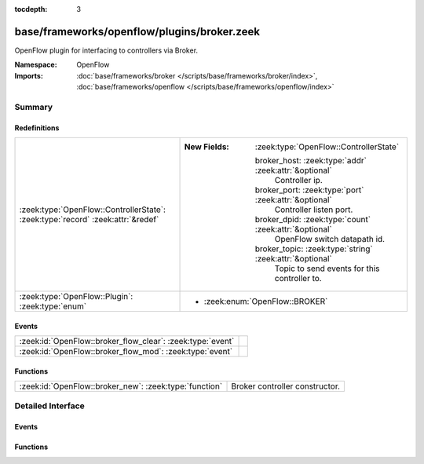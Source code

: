 :tocdepth: 3

base/frameworks/openflow/plugins/broker.zeek
============================================
.. zeek:namespace:: OpenFlow

OpenFlow plugin for interfacing to controllers via Broker.

:Namespace: OpenFlow
:Imports: :doc:`base/frameworks/broker </scripts/base/frameworks/broker/index>`, :doc:`base/frameworks/openflow </scripts/base/frameworks/openflow/index>`

Summary
~~~~~~~
Redefinitions
#############
=============================================================================== ==========================================================
:zeek:type:`OpenFlow::ControllerState`: :zeek:type:`record` :zeek:attr:`&redef` 
                                                                                
                                                                                :New Fields: :zeek:type:`OpenFlow::ControllerState`
                                                                                
                                                                                  broker_host: :zeek:type:`addr` :zeek:attr:`&optional`
                                                                                    Controller ip.
                                                                                
                                                                                  broker_port: :zeek:type:`port` :zeek:attr:`&optional`
                                                                                    Controller listen port.
                                                                                
                                                                                  broker_dpid: :zeek:type:`count` :zeek:attr:`&optional`
                                                                                    OpenFlow switch datapath id.
                                                                                
                                                                                  broker_topic: :zeek:type:`string` :zeek:attr:`&optional`
                                                                                    Topic to send events for this controller to.
:zeek:type:`OpenFlow::Plugin`: :zeek:type:`enum`                                
                                                                                
                                                                                * :zeek:enum:`OpenFlow::BROKER`
=============================================================================== ==========================================================

Events
######
========================================================== =
:zeek:id:`OpenFlow::broker_flow_clear`: :zeek:type:`event` 
:zeek:id:`OpenFlow::broker_flow_mod`: :zeek:type:`event`   
========================================================== =

Functions
#########
====================================================== ==============================
:zeek:id:`OpenFlow::broker_new`: :zeek:type:`function` Broker controller constructor.
====================================================== ==============================


Detailed Interface
~~~~~~~~~~~~~~~~~~
Events
######
.. zeek:id:: OpenFlow::broker_flow_clear
   :source-code: base/frameworks/openflow/plugins/broker.zeek 38 38

   :Type: :zeek:type:`event` (name: :zeek:type:`string`, dpid: :zeek:type:`count`)


.. zeek:id:: OpenFlow::broker_flow_mod
   :source-code: base/frameworks/openflow/plugins/broker.zeek 37 37

   :Type: :zeek:type:`event` (name: :zeek:type:`string`, dpid: :zeek:type:`count`, match: :zeek:type:`OpenFlow::ofp_match`, flow_mod: :zeek:type:`OpenFlow::ofp_flow_mod`)


Functions
#########
.. zeek:id:: OpenFlow::broker_new
   :source-code: base/frameworks/openflow/plugins/broker.zeek 82 95

   :Type: :zeek:type:`function` (name: :zeek:type:`string`, host: :zeek:type:`addr`, host_port: :zeek:type:`port`, topic: :zeek:type:`string`, dpid: :zeek:type:`count`) : :zeek:type:`OpenFlow::Controller`

   Broker controller constructor.
   

   :param host: Controller ip.
   

   :param host_port: Controller listen port.
   

   :param topic: Broker topic to send messages to.
   

   :param dpid: OpenFlow switch datapath id.
   

   :returns: OpenFlow::Controller record.


